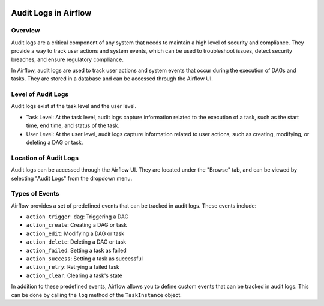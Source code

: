  .. Licensed to the Apache Software Foundation (ASF) under one
    or more contributor license agreements.  See the NOTICE file
    distributed with this work for additional information
    regarding copyright ownership.  The ASF licenses this file
    to you under the Apache License, Version 2.0 (the
    "License"); you may not use this file except in compliance
    with the License.  You may obtain a copy of the License at

 ..   http://www.apache.org/licenses/LICENSE-2.0

 .. Unless required by applicable law or agreed to in writing,
    software distributed under the License is distributed on an
    "AS IS" BASIS, WITHOUT WARRANTIES OR CONDITIONS OF ANY
    KIND, either express or implied.  See the License for the
    specific language governing permissions and limitations
    under the License.

Audit Logs in Airflow
=====================


Overview
---------

Audit logs are a critical component of any system that needs to maintain a high level of security and compliance.
They provide a way to track user actions and system events, which can be used to troubleshoot issues, detect security breaches, and ensure regulatory compliance.

In Airflow, audit logs are used to track user actions and system events that occur during the execution of DAGs and tasks.
They are stored in a database and can be accessed through the Airflow UI.


Level of Audit Logs
--------------------

Audit logs exist at the task level and the user level.

- Task Level: At the task level, audit logs capture information related to the execution of a task, such as the start time, end time, and status of the task.

- User Level: At the user level, audit logs capture information related to user actions, such as creating, modifying, or deleting a DAG or task.


Location of Audit Logs
----------------------

Audit logs can be accessed through the Airflow UI. They are located under the "Browse" tab, and can be viewed by selecting "Audit Logs" from the dropdown menu.


Types of Events
---------------

Airflow provides a set of predefined events that can be tracked in audit logs. These events include:

- ``action_trigger_dag``: Triggering a DAG
- ``action_create``: Creating a DAG or task
- ``action_edit``: Modifying a DAG or task
- ``action_delete``: Deleting a DAG or task
- ``action_failed``: Setting a task as failed
- ``action_success``: Setting a task as successful
- ``action_retry``: Retrying a failed task
- ``action_clear``: Clearing a task's state


In addition to these predefined events, Airflow allows you to define custom events that can be tracked in audit logs.
This can be done by calling the ``log`` method of the ``TaskInstance`` object.
